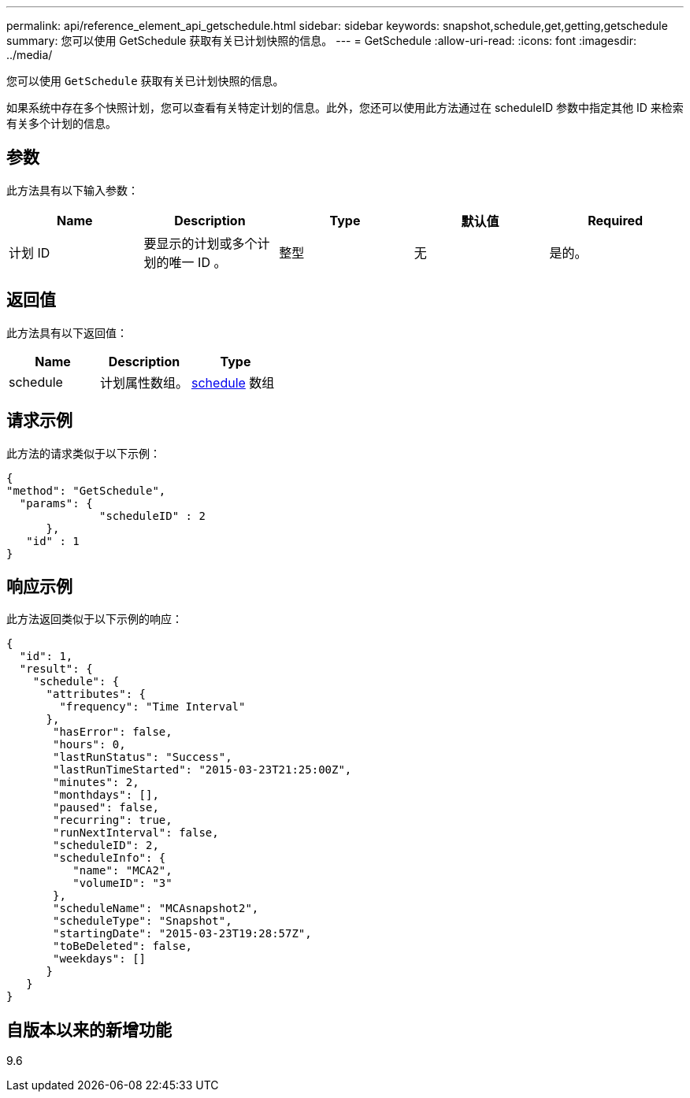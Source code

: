 ---
permalink: api/reference_element_api_getschedule.html 
sidebar: sidebar 
keywords: snapshot,schedule,get,getting,getschedule 
summary: 您可以使用 GetSchedule 获取有关已计划快照的信息。 
---
= GetSchedule
:allow-uri-read: 
:icons: font
:imagesdir: ../media/


[role="lead"]
您可以使用 `GetSchedule` 获取有关已计划快照的信息。

如果系统中存在多个快照计划，您可以查看有关特定计划的信息。此外，您还可以使用此方法通过在 scheduleID 参数中指定其他 ID 来检索有关多个计划的信息。



== 参数

此方法具有以下输入参数：

|===
| Name | Description | Type | 默认值 | Required 


 a| 
计划 ID
 a| 
要显示的计划或多个计划的唯一 ID 。
 a| 
整型
 a| 
无
 a| 
是的。

|===


== 返回值

此方法具有以下返回值：

|===
| Name | Description | Type 


 a| 
schedule
 a| 
计划属性数组。
 a| 
xref:reference_element_api_schedule.adoc[schedule] 数组

|===


== 请求示例

此方法的请求类似于以下示例：

[listing]
----
{
"method": "GetSchedule",
  "params": {
              "scheduleID" : 2
      },
   "id" : 1
}
----


== 响应示例

此方法返回类似于以下示例的响应：

[listing]
----
{
  "id": 1,
  "result": {
    "schedule": {
      "attributes": {
        "frequency": "Time Interval"
      },
       "hasError": false,
       "hours": 0,
       "lastRunStatus": "Success",
       "lastRunTimeStarted": "2015-03-23T21:25:00Z",
       "minutes": 2,
       "monthdays": [],
       "paused": false,
       "recurring": true,
       "runNextInterval": false,
       "scheduleID": 2,
       "scheduleInfo": {
          "name": "MCA2",
          "volumeID": "3"
       },
       "scheduleName": "MCAsnapshot2",
       "scheduleType": "Snapshot",
       "startingDate": "2015-03-23T19:28:57Z",
       "toBeDeleted": false,
       "weekdays": []
      }
   }
}
----


== 自版本以来的新增功能

9.6
